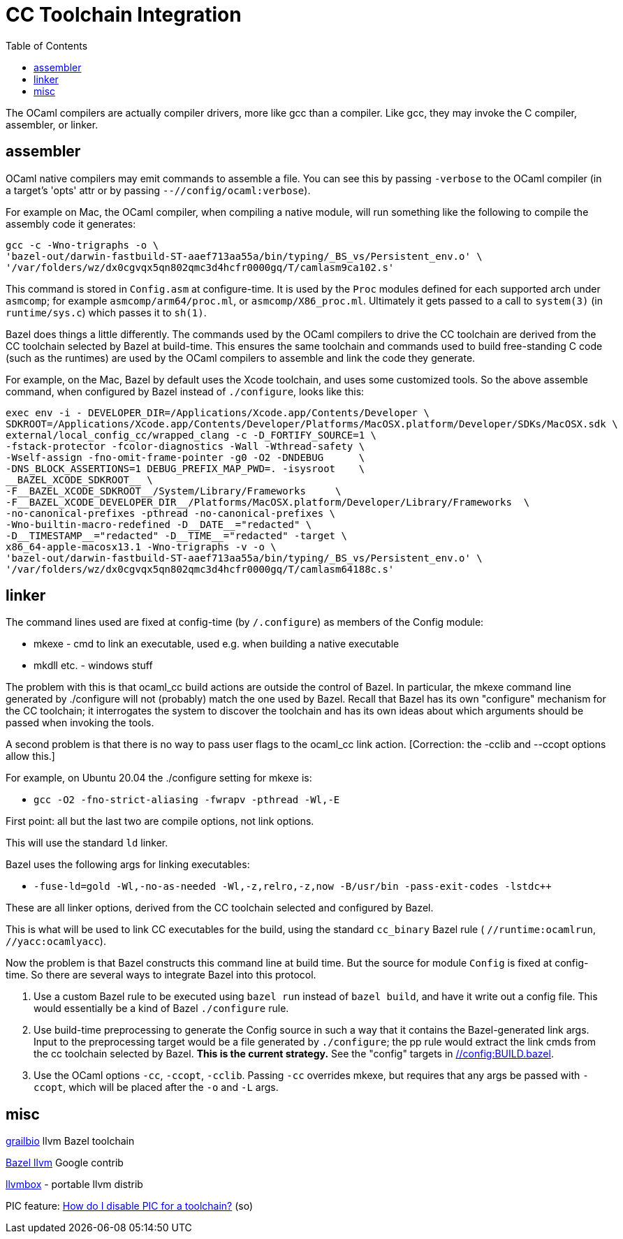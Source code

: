 = CC Toolchain Integration
:toc: auto
:toclevels: 3

The OCaml compilers are actually compiler drivers, more like gcc than
a compiler. Like gcc, they may invoke the C compiler, assembler, or
linker.

== assembler

OCaml native compilers may emit commands to assemble a file. You can
see this by passing `-verbose` to the OCaml compiler (in a target's
'opts' attr or by passing `--//config/ocaml:verbose`).

For example on Mac, the OCaml compiler, when compiling a native module, will
run something like the following to compile the assembly code it generates:

    gcc -c -Wno-trigraphs -o \
    'bazel-out/darwin-fastbuild-ST-aaef713aa55a/bin/typing/_BS_vs/Persistent_env.o' \
    '/var/folders/wz/dx0cgvqx5qn802qmc3d4hcfr0000gq/T/camlasm9ca102.s'

This command is stored in `Config.asm` at configure-time. It is used
by the `Proc` modules defined for each supported arch under `asmcomp`;
for example `asmcomp/arm64/proc.ml`, or `asmcomp/X86_proc.ml`.
Ultimately it gets passed to a call to `system(3)` (in
`runtime/sys.c`) which passes it to `sh(1)`.

Bazel does things a little differently. The commands used by the OCaml
compilers to drive the CC toolchain are derived from the CC toolchain
selected by Bazel at build-time. This ensures the same toolchain and
commands used to build free-standing C code (such as the runtimes) are
used by the OCaml compilers to assemble and link the code they generate.

For example, on the Mac, Bazel by default uses the Xcode toolchain,
and uses some customized tools. So the above assemble command, when
configured by Bazel instead of `./configure`, looks like this:

----
exec env -i - DEVELOPER_DIR=/Applications/Xcode.app/Contents/Developer \
SDKROOT=/Applications/Xcode.app/Contents/Developer/Platforms/MacOSX.platform/Developer/SDKs/MacOSX.sdk \
external/local_config_cc/wrapped_clang -c -D_FORTIFY_SOURCE=1 \
-fstack-protector -fcolor-diagnostics -Wall -Wthread-safety \
-Wself-assign -fno-omit-frame-pointer -g0 -O2 -DNDEBUG      \
-DNS_BLOCK_ASSERTIONS=1 DEBUG_PREFIX_MAP_PWD=. -isysroot    \
__BAZEL_XCODE_SDKROOT__ \
-F__BAZEL_XCODE_SDKROOT__/System/Library/Frameworks     \
-F__BAZEL_XCODE_DEVELOPER_DIR__/Platforms/MacOSX.platform/Developer/Library/Frameworks  \
-no-canonical-prefixes -pthread -no-canonical-prefixes \
-Wno-builtin-macro-redefined -D__DATE__="redacted" \
-D__TIMESTAMP__="redacted" -D__TIME__="redacted" -target \
x86_64-apple-macosx13.1 -Wno-trigraphs -v -o \
'bazel-out/darwin-fastbuild-ST-aaef713aa55a/bin/typing/_BS_vs/Persistent_env.o' \
'/var/folders/wz/dx0cgvqx5qn802qmc3d4hcfr0000gq/T/camlasm64188c.s'
----

== linker
The command lines used are fixed at config-time (by `/.configure`) as
members of the Config module:

* mkexe - cmd to link an executable, used e.g. when building a native executable
* mkdll etc. - windows stuff

The problem with this is that ocaml_cc build actions are outside the
control of Bazel. In particular, the mkexe command line generated
by ./configure will not (probably) match the one used by Bazel. Recall
that Bazel has its own "configure" mechanism for the CC toolchain; it
interrogates the system to discover the toolchain and has its own
ideas about which arguments should be passed when invoking the tools.

A second problem is that there is no way to pass user flags to the
ocaml_cc link action.  [Correction: the -cclib and --ccopt options allow this.]

For example, on Ubuntu 20.04 the ./configure setting for mkexe is:

* `gcc -O2 -fno-strict-aliasing -fwrapv -pthread -Wl,-E`

First point: all but the last two are compile options, not link options.

This will use the standard `ld` linker.

Bazel uses the following args for linking executables:

* `-fuse-ld=gold -Wl,-no-as-needed -Wl,-z,relro,-z,now -B/usr/bin -pass-exit-codes -lstdc++`

These are all linker options, derived from the CC toolchain selected and configured by Bazel.

This is what will be used to link CC executables for the build, using
the standard `cc_binary`  Bazel rule ( `//runtime:ocamlrun`,
`//yacc:ocamlyacc`).


Now the problem is that Bazel constructs this command line at build
time. But the source for module `Config` is fixed at config-time. So
there are several ways to integrate Bazel into this protocol.

1. Use a custom Bazel rule to be executed using `bazel run` instead of
`bazel build`, and have it write out a config file. This would
essentially be a kind of Bazel `./configure` rule.

2. Use build-time preprocessing to generate the Config source in such
a way that it contains the Bazel-generated link args. Input to the
preprocessing target would be a file generated by `./configure`; the
pp rule would extract the link cmds from the cc toolchain selected by
Bazel. **This is the current strategy.** See the "config" targets in link:../../../config/BUILD.bazel[//config:BUILD.bazel].

3. Use the OCaml options `-cc`, `-ccopt`, `-cclib`. Passing `-cc`
overrides mkexe, but requires that any args be passed with `-ccopt`,
which will be placed after the `-o` and `-L` args.


== misc

link:https://github.com/grailbio/bazel-toolchain[grailbio] llvm Bazel toolchain

link:https://github.com/llvm/llvm-project/tree/main/utils/bazel[Bazel llvm] Google contrib

link:https://github.com/rsms/llvmbox[llvmbox] - portable llvm distrib

PIC feature: link:https://stackoverflow.com/questions/73326906/how-do-i-disable-pic-for-a-toolchain[How do I disable PIC for a toolchain?] (so)

